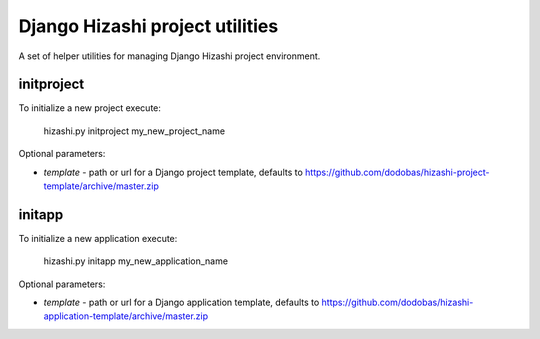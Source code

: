Django Hizashi project utilities
================================

A set of helper utilities for managing Django Hizashi project environment.


initproject
-----------

To initialize a new project execute:

    hizashi.py initproject my_new_project_name

Optional parameters:

* *template* - path or url for a Django project template, defaults to https://github.com/dodobas/hizashi-project-template/archive/master.zip


initapp
-------

To initialize a new application execute:

    hizashi.py initapp my_new_application_name

Optional parameters:

* *template* - path or url for a Django application template, defaults to https://github.com/dodobas/hizashi-application-template/archive/master.zip
